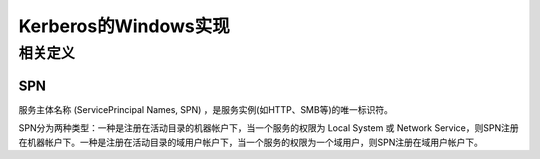 Kerberos的Windows实现
========================================

相关定义
----------------------------------------

SPN
~~~~~~~~~~~~~~~~~~~~~~~~~~~~~~~~~~~~~~~~
服务主体名称 (ServicePrincipal Names, SPN) ，是服务实例(如HTTP、SMB等)的唯一标识符。

SPN分为两种类型：一种是注册在活动目录的机器帐户下，当一个服务的权限为 Local System 或 Network Service，则SPN注册在机器帐户下。一种是注册在活动目录的域用户帐户下，当一个服务的权限为一个域用户，则SPN注册在域用户帐户下。
